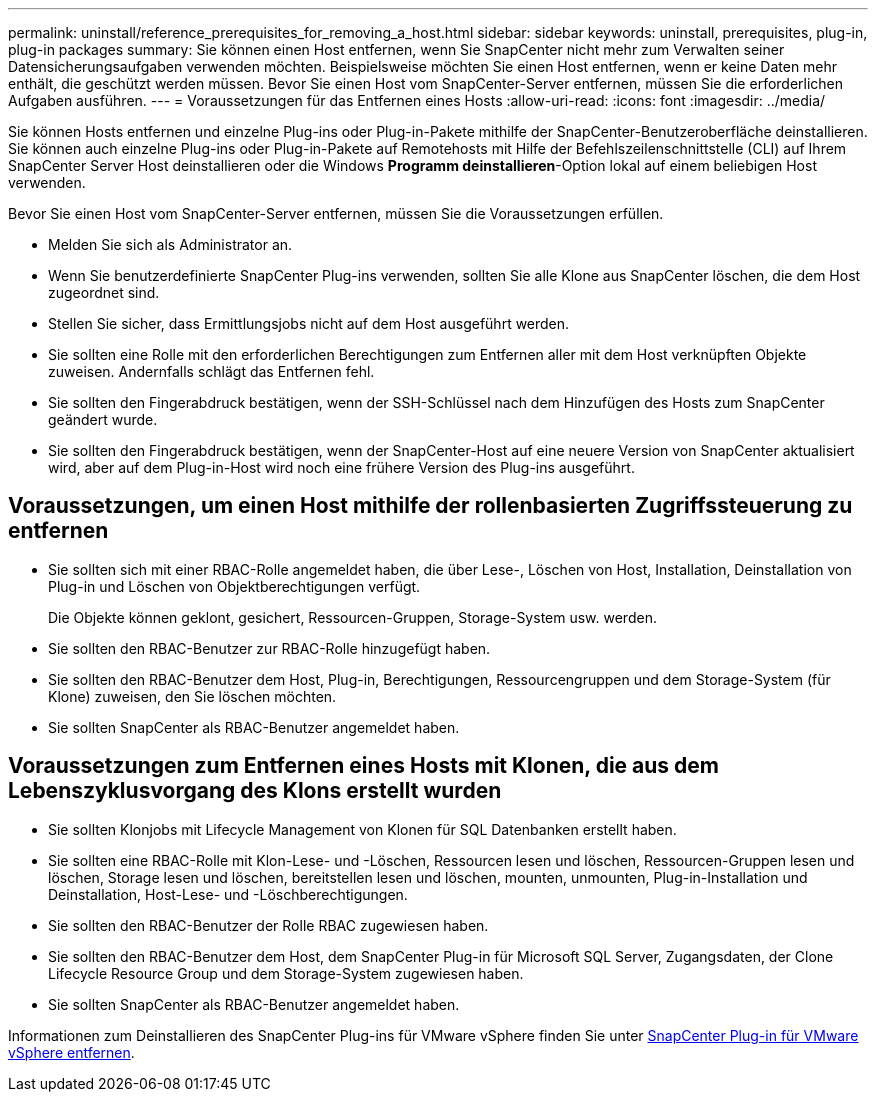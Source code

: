 ---
permalink: uninstall/reference_prerequisites_for_removing_a_host.html 
sidebar: sidebar 
keywords: uninstall, prerequisites, plug-in, plug-in packages 
summary: Sie können einen Host entfernen, wenn Sie SnapCenter nicht mehr zum Verwalten seiner Datensicherungsaufgaben verwenden möchten. Beispielsweise möchten Sie einen Host entfernen, wenn er keine Daten mehr enthält, die geschützt werden müssen. Bevor Sie einen Host vom SnapCenter-Server entfernen, müssen Sie die erforderlichen Aufgaben ausführen. 
---
= Voraussetzungen für das Entfernen eines Hosts
:allow-uri-read: 
:icons: font
:imagesdir: ../media/


[role="lead"]
Sie können Hosts entfernen und einzelne Plug-ins oder Plug-in-Pakete mithilfe der SnapCenter-Benutzeroberfläche deinstallieren. Sie können auch einzelne Plug-ins oder Plug-in-Pakete auf Remotehosts mit Hilfe der Befehlszeilenschnittstelle (CLI) auf Ihrem SnapCenter Server Host deinstallieren oder die Windows *Programm deinstallieren*-Option lokal auf einem beliebigen Host verwenden.

Bevor Sie einen Host vom SnapCenter-Server entfernen, müssen Sie die Voraussetzungen erfüllen.

* Melden Sie sich als Administrator an.
* Wenn Sie benutzerdefinierte SnapCenter Plug-ins verwenden, sollten Sie alle Klone aus SnapCenter löschen, die dem Host zugeordnet sind.
* Stellen Sie sicher, dass Ermittlungsjobs nicht auf dem Host ausgeführt werden.
* Sie sollten eine Rolle mit den erforderlichen Berechtigungen zum Entfernen aller mit dem Host verknüpften Objekte zuweisen. Andernfalls schlägt das Entfernen fehl.
* Sie sollten den Fingerabdruck bestätigen, wenn der SSH-Schlüssel nach dem Hinzufügen des Hosts zum SnapCenter geändert wurde.
* Sie sollten den Fingerabdruck bestätigen, wenn der SnapCenter-Host auf eine neuere Version von SnapCenter aktualisiert wird, aber auf dem Plug-in-Host wird noch eine frühere Version des Plug-ins ausgeführt.




== Voraussetzungen, um einen Host mithilfe der rollenbasierten Zugriffssteuerung zu entfernen

* Sie sollten sich mit einer RBAC-Rolle angemeldet haben, die über Lese-, Löschen von Host, Installation, Deinstallation von Plug-in und Löschen von Objektberechtigungen verfügt.
+
Die Objekte können geklont, gesichert, Ressourcen-Gruppen, Storage-System usw. werden.

* Sie sollten den RBAC-Benutzer zur RBAC-Rolle hinzugefügt haben.
* Sie sollten den RBAC-Benutzer dem Host, Plug-in, Berechtigungen, Ressourcengruppen und dem Storage-System (für Klone) zuweisen, den Sie löschen möchten.
* Sie sollten SnapCenter als RBAC-Benutzer angemeldet haben.




== Voraussetzungen zum Entfernen eines Hosts mit Klonen, die aus dem Lebenszyklusvorgang des Klons erstellt wurden

* Sie sollten Klonjobs mit Lifecycle Management von Klonen für SQL Datenbanken erstellt haben.
* Sie sollten eine RBAC-Rolle mit Klon-Lese- und -Löschen, Ressourcen lesen und löschen, Ressourcen-Gruppen lesen und löschen, Storage lesen und löschen, bereitstellen lesen und löschen, mounten, unmounten, Plug-in-Installation und Deinstallation, Host-Lese- und -Löschberechtigungen.
* Sie sollten den RBAC-Benutzer der Rolle RBAC zugewiesen haben.
* Sie sollten den RBAC-Benutzer dem Host, dem SnapCenter Plug-in für Microsoft SQL Server, Zugangsdaten, der Clone Lifecycle Resource Group und dem Storage-System zugewiesen haben.
* Sie sollten SnapCenter als RBAC-Benutzer angemeldet haben.


Informationen zum Deinstallieren des SnapCenter Plug-ins für VMware vSphere finden Sie unter https://docs.NetApp.com/US-en/sc-Plugin-vmware-vsphere/scpivs44_remove_Plugin.HTML[SnapCenter Plug-in für VMware vSphere entfernen^].
